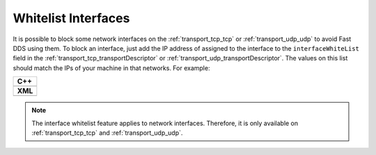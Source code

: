.. _whitelist-interfaces:

Whitelist Interfaces
--------------------

It is possible to block some network interfaces on the :ref:`transport_tcp_tcp`
or :ref:`transport_udp_udp` to avoid Fast DDS using them.
To block an interface, just add the IP address of assigned to the interface to the ``interfaceWhiteList``
field in the :ref:`transport_tcp_transportDescriptor` or :ref:`transport_udp_transportDescriptor`.
The values on this list should match the IPs of your machine in that networks.
For example:

+--------------------------------------------------+
| **C++**                                          |
+--------------------------------------------------+
| .. literalinclude:: /../code/CodeTester.cpp      |
|    :language: c++                                |
|    :start-after: //CONF-TRANSPORT-DESCRIPTORS    |
|    :end-before: //!--                            |
+--------------------------------------------------+
| **XML**                                          |
+--------------------------------------------------+
| .. literalinclude:: /../code/XMLTester.xml       |
|    :language: xml                                |
|    :start-after: <!-->CONF-TRANSPORT-DESCRIPTORS |
|    :lines: 1-8,48                                |
+--------------------------------------------------+

.. note::

  The interface whitelist feature applies to network interfaces.
  Therefore, it is only available on :ref:`transport_tcp_tcp` and :ref:`transport_udp_udp`.

